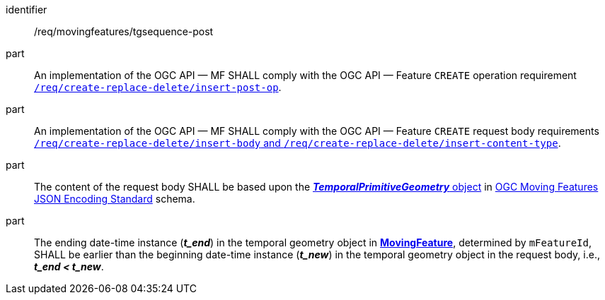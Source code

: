 ////
[[req_mf-tgsequence-op-post]]
[width="90%",cols="2,6a",options="header"]
|===
^|*Requirement {counter:req-id}* |*/req/movingfeatures/tgsequence-post*
^|A |An implementation of the OGC API — MF SHALL comply with the OGC API — Feature `CREATE` operation requirement http://docs.ogc.org/DRAFTS/20-002.html#_operation[`/req/create-replace-delete/insert-post-op`].
^|B |An implementation of the OGC API — MF SHALL comply with the OGC API — Feature `CREATE` request body requirements http://docs.ogc.org/DRAFTS/20-002.html#_request_body[`/req/create-replace-delete/insert-body` and `/req/create-replace-delete/insert-content-type`].
^|C |The content of the request body SHALL be based upon the link:https://docs.ogc.org/is/19-045r3/19-045r3.html#tprimitive[*_TemporalPrimitiveGeometry_* object] in <<OGC-MF-JSON,OGC Moving Features JSON Encoding Standard>> schema.
^|D |The ending date-time instance (*_t_end_*) in the temporal geometry object in <<resource-movingfeature-section,*MovingFeature*>>, determined by `mFeatureId`, SHALL be earlier than the beginning date-time instance (*_t_new_*) in the temporal geometry object in the request body, i.e., *_t_end < t_new_*.
|===
////

[[req_mf-tgsequence-op-post]]
[requirement]
====
[%metadata]
identifier:: /req/movingfeatures/tgsequence-post
part:: An implementation of the OGC API — MF SHALL comply with the OGC API — Feature `CREATE` operation requirement http://docs.ogc.org/DRAFTS/20-002.html#_operation[`/req/create-replace-delete/insert-post-op`].
part:: An implementation of the OGC API — MF SHALL comply with the OGC API — Feature `CREATE` request body requirements http://docs.ogc.org/DRAFTS/20-002.html#_request_body[`/req/create-replace-delete/insert-body` and `/req/create-replace-delete/insert-content-type`].
part:: The content of the request body SHALL be based upon the link:https://docs.ogc.org/is/19-045r3/19-045r3.html#tprimitive[*_TemporalPrimitiveGeometry_* object] in <<OGC-MF-JSON,OGC Moving Features JSON Encoding Standard>> schema.
part:: The ending date-time instance (*_t_end_*) in the temporal geometry object in <<resource-movingfeature-section,*MovingFeature*>>, determined by `mFeatureId`, SHALL be earlier than the beginning date-time instance (*_t_new_*) in the temporal geometry object in the request body, i.e., *_t_end < t_new_*.
====